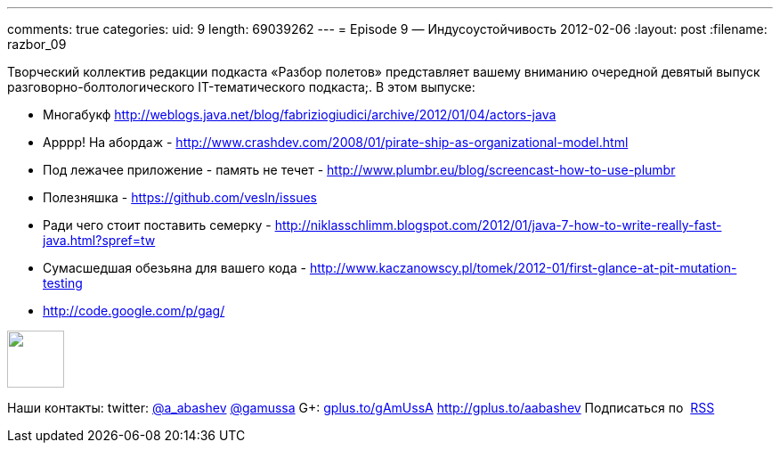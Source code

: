 ---
comments: true
categories:
uid: 9
length: 69039262
---
= Episode 9 — Индусоустойчивость
2012-02-06
:layout: post
:filename: razbor_09

Творческий коллектив редакции подкаста «Разбор полетов» представляет
вашему вниманию очередной девятый выпуск разговорно-болтологического
IT-тематического подкаста;. В этом выпуске:

* Многабукф
http://weblogs.java.net/blog/fabriziogiudici/archive/2012/01/04/actors-java
* Арррр! На абордаж -
http://www.crashdev.com/2008/01/pirate-ship-as-organizational-model.html
* Под лежачее приложение - память не течет -
http://www.plumbr.eu/blog/screencast-how-to-use-plumbr
* Полезняшка - https://github.com/vesln/issues
* Ради чего стоит поставить семерку -
http://niklasschlimm.blogspot.com/2012/01/java-7-how-to-write-really-fast-java.html?spref=tw
* Сумасшедшая обезьяна для вашего кода -
http://www.kaczanowscy.pl/tomek/2012-01/first-glance-at-pit-mutation-testing
* http://code.google.com/p/gag/

++++
<!-- episode file link goes here-->
<a href="http://traffic.libsyn.com/razborpoletov/razbor_09.mp3" imageanchor="1" style="clear: left; margin-bottom: 1em; margin-left: auto; margin-right: 2em;">
<img border="0" height="64" src="http://2.bp.blogspot.com/-qkfh8Q--dks/T0gixAMzuII/AAAAAAAAHD0/O5LbF3vvBNQ/s200/1330127522_mp3.png" width="64"/>
</a>
++++



Наши контакты: twitter: http://twitter.com/a_abashev[@a_abashev]
http://twitter.com/gamussa[@gamussa] G+:
http://gplus.to/gAmUssA[gplus.to/gAmUssA] http://gplus.to/aabashev
Подписаться по  http://feeds.feedburner.com/razbor-podcast[RSS]

++++
<!-- player goes here-->
<audio preload="none">
<source src="http://traffic.libsyn.com/razborpoletov/razbor_09.mp3" type="audio/mp3" />
Your browser does not support the audio tag.
</audio>
++++


